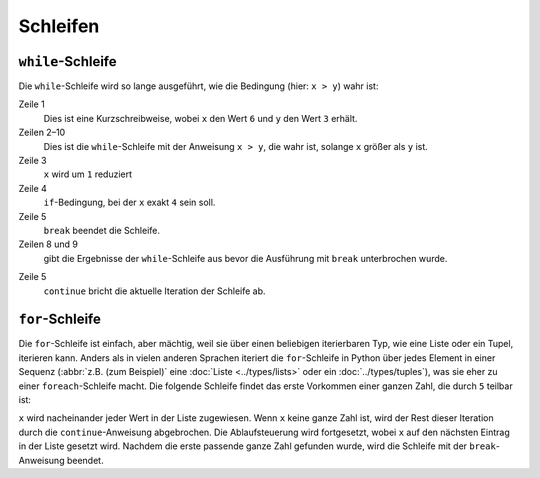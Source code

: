 Schleifen
=========

``while``-Schleife
------------------

Die ``while``-Schleife wird so lange ausgeführt, wie die Bedingung (hier: ``x >
y``) wahr ist:

.. code-block:: python
    :linenos:

    >>> x, y = 6, 3
    >>> while x > y:
    ...     x -= 1
    ...     if x == 4:
    ...         break
    ...     print(x)
    ... 
    5

Zeile 1
    Dies ist eine Kurzschreibweise, wobei ``x`` den Wert ``6`` und ``y`` den
    Wert ``3`` erhält.
Zeilen 2–10
    Dies ist die ``while``-Schleife mit der Anweisung ``x > y``, die wahr ist,
    solange ``x`` größer als ``y`` ist.
Zeile 3
    ``x`` wird um ``1`` reduziert
Zeile 4
    ``if``-Bedingung, bei der ``x`` exakt ``4`` sein soll.
Zeile 5
    ``break`` beendet die Schleife.
Zeilen 8 und 9
    gibt die Ergebnisse der ``while``-Schleife aus bevor die Ausführung mit
    ``break`` unterbrochen wurde.

.. code-block:: python
    :linenos:

    >>> x, y = 6, 3
    >>> while x > y:
    ...     x -= 1
    ...     if x == 4:
    ...         continue
    ...     print(x)
    ... 
    5
    3

Zeile 5
    ``continue`` bricht die aktuelle Iteration der Schleife ab.

``for``-Schleife
----------------

Die ``for``-Schleife ist einfach, aber mächtig, weil sie über einen beliebigen
iterierbaren Typ, wie eine Liste oder ein Tupel, iterieren kann. Anders als in
vielen anderen Sprachen iteriert die ``for``-Schleife in Python über jedes
Element in einer Sequenz (:abbr:`z.B. (zum Beispiel)` eine :doc:`Liste
<../types/lists>` oder ein :doc:`../types/tuples`), was sie eher zu einer
``foreach``-Schleife macht. Die folgende Schleife findet das erste Vorkommen
einer ganzen Zahl, die durch ``5`` teilbar ist:

.. code-block:: python
    :linenos:

    >>> items = [1, "fünf", 5.0, 10, 11, 15]
    >>> d = 5
    >>> for i in items:
    ...     if not isinstance(i, int):
    ...         continue
    ...     if not i % d:
    ...         print(f"Erste gefundene Ganzzahl, die durch {d} teilbar ist: {i}")
    ...         break
    ... 
    Erste gefundene Ganzzahl, die durch 5 teilbar ist: 10

``x`` wird nacheinander jeder Wert in der Liste zugewiesen. Wenn ``x`` keine
ganze Zahl ist, wird der Rest dieser Iteration durch die ``continue``-Anweisung
abgebrochen. Die Ablaufsteuerung wird fortgesetzt, wobei ``x`` auf den nächsten
Eintrag in der Liste gesetzt wird. Nachdem die erste passende ganze Zahl
gefunden wurde, wird die Schleife mit der ``break``-Anweisung beendet.
